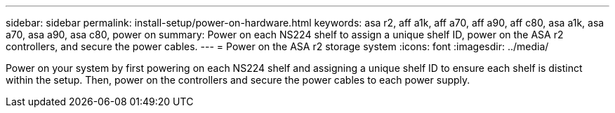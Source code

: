 ---
sidebar: sidebar
permalink: install-setup/power-on-hardware.html
keywords: asa r2, aff a1k, aff a70, aff a90, aff c80, asa a1k, asa a70, asa a90, asa c80, power on
summary: Power on each NS224 shelf to assign a unique shelf ID, power on the ASA r2 controllers, and secure the power cables. 
---
= Power on the ASA r2 storage system
:icons: font
:imagesdir: ../media/

[.lead]
Power on your system by first powering on each NS224 shelf and assigning a unique shelf ID to ensure each shelf is distinct within the setup. Then, power on the controllers and secure the power cables to each power supply. 
